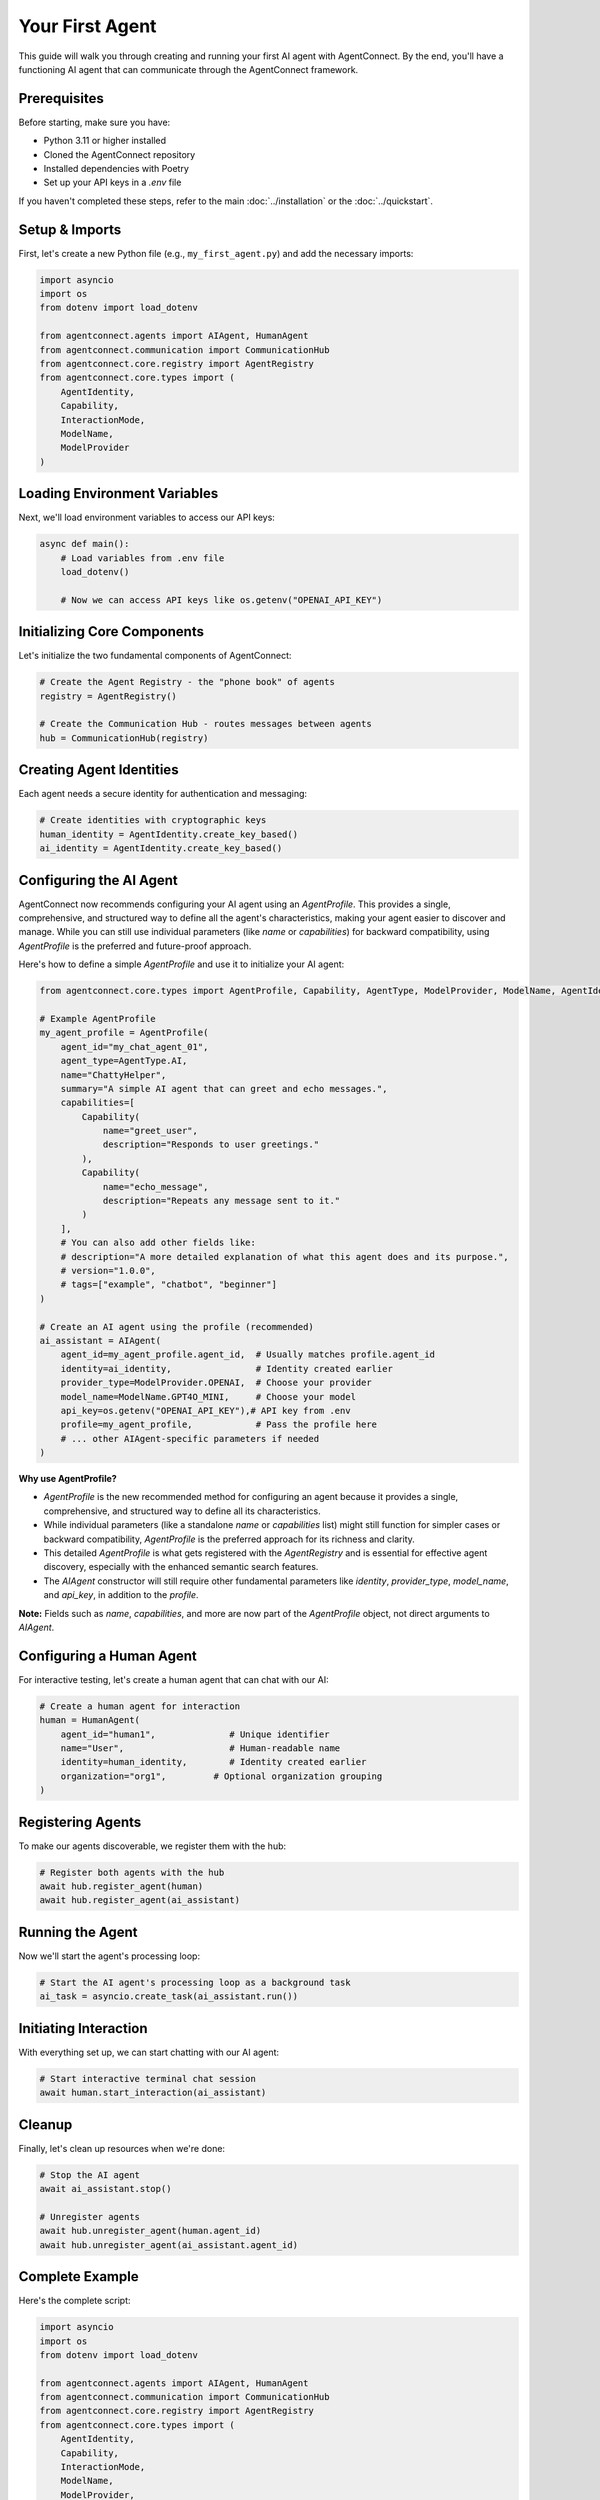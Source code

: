 Your First Agent
===============

.. _first_agent:

This guide will walk you through creating and running your first AI agent with AgentConnect. By the end, you'll have a functioning AI agent that can communicate through the AgentConnect framework.

Prerequisites
------------

Before starting, make sure you have:

- Python 3.11 or higher installed
- Cloned the AgentConnect repository
- Installed dependencies with Poetry
- Set up your API keys in a `.env` file

If you haven't completed these steps, refer to the main :doc:`../installation` or the :doc:`../quickstart`.

Setup & Imports
--------------

First, let's create a new Python file (e.g., ``my_first_agent.py``) and add the necessary imports:

.. code-block:: python

    import asyncio
    import os
    from dotenv import load_dotenv
    
    from agentconnect.agents import AIAgent, HumanAgent
    from agentconnect.communication import CommunicationHub
    from agentconnect.core.registry import AgentRegistry
    from agentconnect.core.types import (
        AgentIdentity, 
        Capability, 
        InteractionMode, 
        ModelName, 
        ModelProvider
    )

Loading Environment Variables
---------------------------

Next, we'll load environment variables to access our API keys:

.. code-block:: python

    async def main():
        # Load variables from .env file
        load_dotenv()
        
        # Now we can access API keys like os.getenv("OPENAI_API_KEY")

Initializing Core Components
--------------------------

Let's initialize the two fundamental components of AgentConnect:

.. code-block:: python

    # Create the Agent Registry - the "phone book" of agents
    registry = AgentRegistry()
    
    # Create the Communication Hub - routes messages between agents
    hub = CommunicationHub(registry)

Creating Agent Identities
-----------------------

Each agent needs a secure identity for authentication and messaging:

.. code-block:: python

    # Create identities with cryptographic keys
    human_identity = AgentIdentity.create_key_based()
    ai_identity = AgentIdentity.create_key_based()

Configuring the AI Agent
----------------------

AgentConnect now recommends configuring your AI agent using an `AgentProfile`. This provides a single, comprehensive, and structured way to define all the agent's characteristics, making your agent easier to discover and manage. While you can still use individual parameters (like `name` or `capabilities`) for backward compatibility, using `AgentProfile` is the preferred and future-proof approach.

Here's how to define a simple `AgentProfile` and use it to initialize your AI agent:

.. code-block:: python

    from agentconnect.core.types import AgentProfile, Capability, AgentType, ModelProvider, ModelName, AgentIdentity, InteractionMode
    
    # Example AgentProfile
    my_agent_profile = AgentProfile(
        agent_id="my_chat_agent_01",
        agent_type=AgentType.AI,
        name="ChattyHelper",
        summary="A simple AI agent that can greet and echo messages.",
        capabilities=[
            Capability(
                name="greet_user",
                description="Responds to user greetings."
            ),
            Capability(
                name="echo_message",
                description="Repeats any message sent to it."
            )
        ],
        # You can also add other fields like:
        # description="A more detailed explanation of what this agent does and its purpose.",
        # version="1.0.0",
        # tags=["example", "chatbot", "beginner"]
    )

    # Create an AI agent using the profile (recommended)
    ai_assistant = AIAgent(
        agent_id=my_agent_profile.agent_id,  # Usually matches profile.agent_id
        identity=ai_identity,                # Identity created earlier
        provider_type=ModelProvider.OPENAI,  # Choose your provider
        model_name=ModelName.GPT4O_MINI,     # Choose your model
        api_key=os.getenv("OPENAI_API_KEY"),# API key from .env
        profile=my_agent_profile,            # Pass the profile here
        # ... other AIAgent-specific parameters if needed
    )

**Why use AgentProfile?**

- `AgentProfile` is the new recommended method for configuring an agent because it provides a single, comprehensive, and structured way to define all its characteristics.
- While individual parameters (like a standalone `name` or `capabilities` list) might still function for simpler cases or backward compatibility, `AgentProfile` is the preferred approach for its richness and clarity.
- This detailed `AgentProfile` is what gets registered with the `AgentRegistry` and is essential for effective agent discovery, especially with the enhanced semantic search features.
- The `AIAgent` constructor will still require other fundamental parameters like `identity`, `provider_type`, `model_name`, and `api_key`, in addition to the `profile`.

**Note:** Fields such as `name`, `capabilities`, and more are now part of the `AgentProfile` object, not direct arguments to `AIAgent`.

Configuring a Human Agent
-----------------------

For interactive testing, let's create a human agent that can chat with our AI:

.. code-block:: python

    # Create a human agent for interaction
    human = HumanAgent(
        agent_id="human1",              # Unique identifier
        name="User",                    # Human-readable name
        identity=human_identity,        # Identity created earlier
        organization="org1",         # Optional organization grouping
    )

Registering Agents
----------------

To make our agents discoverable, we register them with the hub:

.. code-block:: python

    # Register both agents with the hub
    await hub.register_agent(human)
    await hub.register_agent(ai_assistant)

Running the Agent
--------------

Now we'll start the agent's processing loop:

.. code-block:: python

    # Start the AI agent's processing loop as a background task
    ai_task = asyncio.create_task(ai_assistant.run())

Initiating Interaction
-------------------

With everything set up, we can start chatting with our AI agent:

.. code-block:: python

    # Start interactive terminal chat session
    await human.start_interaction(ai_assistant)

Cleanup
------

Finally, let's clean up resources when we're done:

.. code-block:: python

    # Stop the AI agent
    await ai_assistant.stop()
    
    # Unregister agents
    await hub.unregister_agent(human.agent_id)
    await hub.unregister_agent(ai_assistant.agent_id)

Complete Example
--------------

Here's the complete script:

.. code-block:: python

    import asyncio
    import os
    from dotenv import load_dotenv
    
    from agentconnect.agents import AIAgent, HumanAgent
    from agentconnect.communication import CommunicationHub
    from agentconnect.core.registry import AgentRegistry
    from agentconnect.core.types import (
        AgentIdentity, 
        Capability, 
        InteractionMode, 
        ModelName, 
        ModelProvider, 
        AgentProfile, 
        AgentType
    )
    
    async def main():
        # Load environment variables
        load_dotenv()
        
        # Initialize registry and hub
        registry = AgentRegistry()
        hub = CommunicationHub(registry)
        
        # Create agent identities
        human_identity = AgentIdentity.create_key_based()
        ai_identity = AgentIdentity.create_key_based()
        
        # Create a human agent
        human = HumanAgent(
            agent_id="human1",
            name="User",
            identity=human_identity,
            organization="org1"
        )
        
        # Define the AgentProfile for the AI agent
        my_agent_profile = AgentProfile(
            agent_id="my_chat_agent_01",
            agent_type=AgentType.AI,
            name="ChattyHelper",
            summary="A simple AI agent that can greet and echo messages.",
            capabilities=[
                Capability(
                    name="greet_user",
                    description="Responds to user greetings."
                ),
                Capability(
                    name="echo_message",
                    description="Repeats any message sent to it."
                )
            ],
            # Optionally add more fields like description, version, tags, etc.
        )
        
        # Create the AI agent using the profile
        ai_assistant = AIAgent(
            agent_id=my_agent_profile.agent_id,
            identity=ai_identity,
            provider_type=ModelProvider.OPENAI,
            model_name=ModelName.GPT4O_MINI,
            api_key=os.getenv("OPENAI_API_KEY"),
            profile=my_agent_profile,
        )
        
        # Register agents with the hub
        await hub.register_agent(human)
        await hub.register_agent(ai_assistant)
        
        # Start AI processing loop
        ai_task = asyncio.create_task(ai_assistant.run())
        
        # Start interactive session
        await human.start_interaction(ai_assistant)
        
        # Cleanup
        await ai_assistant.stop()
        await hub.unregister_agent(human.agent_id)
        await hub.unregister_agent(ai_assistant.agent_id)
    
    if __name__ == "__main__":
        asyncio.run(main())

Running the Script
----------------

To run your script:

.. code-block:: shell

    python my_first_agent.py

You'll see a terminal prompt where you can interact with your AI agent. Type messages and receive responses. To exit the conversation, type "exit", "quit", or "bye".

Next Steps
---------

Now that you've created your first agent, you're ready to explore more complex scenarios:

- Try changing the agent's capabilities or personality
- Experiment with different model providers
- Learn how to set up multiple agents in the :doc:`multi_agent_setup` guide 
- Explore how to integrate human agents using :doc:`human_in_the_loop` 